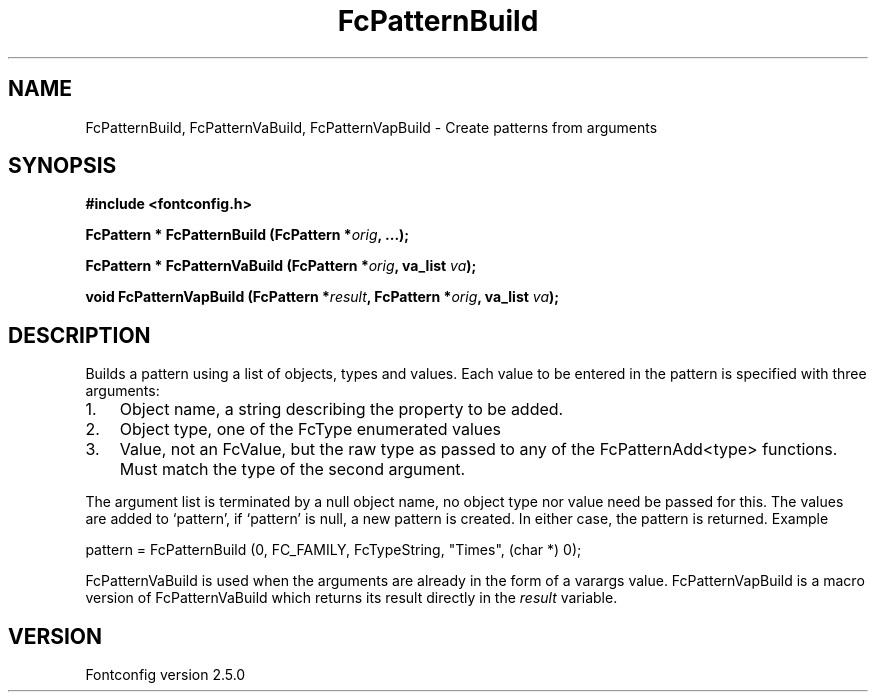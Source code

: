 .\" This manpage has been automatically generated by docbook2man 
.\" from a DocBook document.  This tool can be found at:
.\" <http://shell.ipoline.com/~elmert/comp/docbook2X/> 
.\" Please send any bug reports, improvements, comments, patches, 
.\" etc. to Steve Cheng <steve@ggi-project.org>.
.TH "FcPatternBuild" "3" "13 November 2007" "" ""

.SH NAME
FcPatternBuild, FcPatternVaBuild, FcPatternVapBuild \- Create patterns from arguments
.SH SYNOPSIS
.sp
\fB#include <fontconfig.h>
.sp
FcPattern * FcPatternBuild (FcPattern *\fIorig\fB, \&...\fI\fB);
.sp
FcPattern * FcPatternVaBuild (FcPattern *\fIorig\fB, va_list \fIva\fB);
.sp
void FcPatternVapBuild (FcPattern *\fIresult\fB, FcPattern *\fIorig\fB, va_list \fIva\fB);
\fR
.SH "DESCRIPTION"
.PP
Builds a pattern using a list of objects, types and values.  Each
value to be entered in the pattern is specified with three arguments:
.TP 3
1. 
Object name, a string describing the property to be added.
.TP 3
2. 
Object type, one of the FcType enumerated values
.TP 3
3. 
Value, not an FcValue, but the raw type as passed to any of the
FcPatternAdd<type> functions.  Must match the type of the second
argument.
.PP
The argument list is terminated by a null object name, no object type nor
value need be passed for this.  The values are added to `pattern', if
`pattern' is null, a new pattern is created.  In either case, the pattern is
returned. Example

.nf
pattern = FcPatternBuild (0, FC_FAMILY, FcTypeString, "Times", (char *) 0);
.fi
.PP
FcPatternVaBuild is used when the arguments are already in the form of a
varargs value. FcPatternVapBuild is a macro version of FcPatternVaBuild
which returns its result directly in the \fIresult\fR
variable.
.SH "VERSION"
.PP
Fontconfig version 2.5.0
